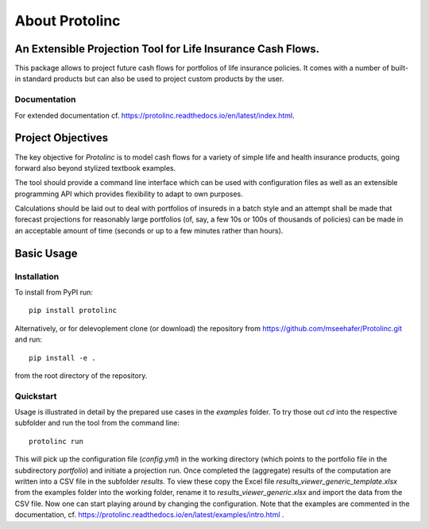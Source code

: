 
About Protolinc
=======================================================================

An Extensible Projection Tool for Life Insurance Cash Flows.
-------------------------------------------------------------
This package allows to project future cash flows for portfolios of life insurance 
policies. It comes with a number of built-in standard products but can also be used
to project custom products by the user. 


Documentation
^^^^^^^^^^^^^^^^

For extended documentation cf. https://protolinc.readthedocs.io/en/latest/index.html.


Project Objectives
----------------------

The key objective for *Protolinc* is to model cash flows for a variety of simple life and health insurance
products, going forward also beyond stylized textbook examples.

The tool should provide a command line interface which can be used with configuration files as well as an extensible
programming API which provides flexibility to adapt to own purposes.

Calculations should be laid out to deal with portfolios of insureds in a batch style and an attempt shall be made
that forecast projections for reasonably large portfolios (of, say, a few 10s or 100s of thousands of policies)
can be made in an acceptable amount of time (seconds or up to a few minutes rather than hours).


Basic Usage
----------------

Installation
^^^^^^^^^^^^^^^^


To install from PyPI run::

  pip install protolinc

Alternatively, or for delevoplement clone (or download) the repository from https://github.com/mseehafer/Protolinc.git and
run::

  pip install -e .

from the root directory of the repository.

Quickstart
^^^^^^^^^^^^^^^^

Usage is illustrated in detail by the prepared use cases in the *examples* folder. To try those out *cd* into the respective
subfolder and run the tool from the command line::

  protolinc run

This will pick up the configuration file (*config.yml*) in the working directory (which points to the portfolio file
in the subdirectory *portfolio*) and initiate a projection run. Once completed the (aggregate) results of the computation
are written into a CSV file in the subfolder *results*. To view these copy the Excel file *results_viewer_generic_template.xlsx*
from the examples folder into the working folder, rename it to *results_viewer_generic.xlsx*
and import the data from the CSV file. Now one can start playing around by changing the configuration. Note that the examples
are commented in the documentation, cf. https://protolinc.readthedocs.io/en/latest/examples/intro.html .


